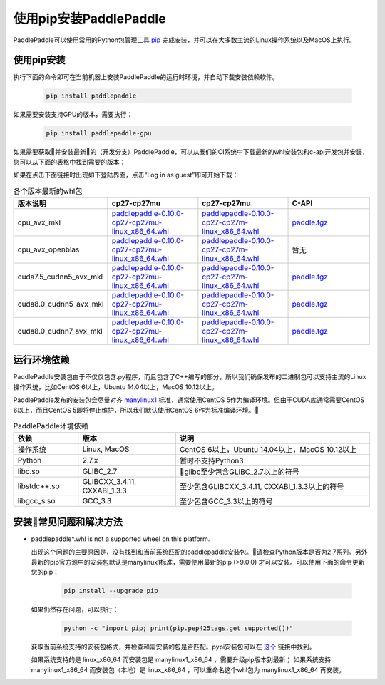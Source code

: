 使用pip安装PaddlePaddle
================================

PaddlePaddle可以使用常用的Python包管理工具
`pip <https://pip.pypa.io/en/stable/installing/>`_
完成安装，并可以在大多数主流的Linux操作系统以及MacOS上执行。

.. _pip_install:

使用pip安装
------------------------------


执行下面的命令即可在当前机器上安装PaddlePaddle的运行时环境，并自动下载安装依赖软件。

  .. code-block:: bash

     pip install paddlepaddle


如果需要安装支持GPU的版本，需要执行：

  .. code-block:: bash

     pip install paddlepaddle-gpu

如果需要获取并安装最新的（开发分支）PaddlePaddle，可以从我们的CI系统中下载最新的whl安装包和c-api开发包并安装，
您可以从下面的表格中找到需要的版本：

如果在点击下面链接时出现如下登陆界面，点击“Log in as guest”即可开始下载：

.. image:: paddleci.png
   :scale: 50 %
   :align: center

..  csv-table:: 各个版本最新的whl包
    :header: "版本说明", "cp27-cp27mu", "cp27-cp27mu", "C-API"
    :widths: 1, 3, 3, 3

    "cpu_avx_mkl", "`paddlepaddle-0.10.0-cp27-cp27mu-linux_x86_64.whl <http://guest@paddleci.ngrok.io/repository/download/Manylinux1_CpuAvxCp27cp27mu/.lastSuccessful/paddlepaddle-0.10.0-cp27-cp27mu-linux_x86_64.whl>`_", "`paddlepaddle-0.10.0-cp27-cp27m-linux_x86_64.whl <http://guest@paddleci.ngrok.io/repository/download/Manylinux1_CpuAvxCp27cp27mu/.lastSuccessful/paddlepaddle-0.10.0-cp27-cp27m-linux_x86_64.whl>`_", "`paddle.tgz <http://guest@paddleci.ngrok.io/repository/download/Manylinux1_CpuAvxCp27cp27mu/.lastSuccessful/paddle.tgz>`_"
    "cpu_avx_openblas", "`paddlepaddle-0.10.0-cp27-cp27mu-linux_x86_64.whl <http://guest@paddleci.ngrok.io/repository/download/Manylinux1_CpuAvxOpenblas/.lastSuccessful/paddlepaddle-0.10.0-cp27-cp27mu-linux_x86_64.whl>`_", "`paddlepaddle-0.10.0-cp27-cp27m-linux_x86_64.whl <http://guest@paddleci.ngrok.io/repository/download/Manylinux1_CpuAvxOpenblas/.lastSuccessful/paddlepaddle-0.10.0-cp27-cp27m-linux_x86_64.whl>`_", "暂无"
    "cuda7.5_cudnn5_avx_mkl", "`paddlepaddle-0.10.0-cp27-cp27mu-linux_x86_64.whl <http://guest@paddleci.ngrok.io/repository/download/Manylinux1_Cuda75cudnn5cp27cp27mu/.lastSuccessful/paddlepaddle-0.10.0-cp27-cp27mu-linux_x86_64.whl>`_", "`paddlepaddle-0.10.0-cp27-cp27m-linux_x86_64.whl <http://guest@paddleci.ngrok.io/repository/download/Manylinux1_Cuda75cudnn5cp27cp27mu/.lastSuccessful/paddlepaddle-0.10.0-cp27-cp27m-linux_x86_64.whl>`_", "`paddle.tgz <http://guest@paddleci.ngrok.io/repository/download/Manylinux1_Cuda75cudnn5cp27cp27mu/.lastSuccessful/paddle.tgz>`_"
    "cuda8.0_cudnn5_avx_mkl", "`paddlepaddle-0.10.0-cp27-cp27mu-linux_x86_64.whl <http://guest@paddleci.ngrok.io/repository/download/Manylinux1_Cuda80cudnn5cp27cp27mu/.lastSuccessful/paddlepaddle-0.10.0-cp27-cp27mu-linux_x86_64.whl>`_", "`paddlepaddle-0.10.0-cp27-cp27m-linux_x86_64.whl <http://guest@paddleci.ngrok.io/repository/download/Manylinux1_Cuda80cudnn5cp27cp27mu/.lastSuccessful/paddlepaddle-0.10.0-cp27-cp27m-linux_x86_64.whl>`_", "`paddle.tgz <http://guest@paddleci.ngrok.io/repository/download/Manylinux1_Cuda80cudnn5cp27cp27mu/.lastSuccessful/paddle.tgz>`_"
    "cuda8.0_cudnn7_avx_mkl", "`paddlepaddle-0.10.0-cp27-cp27mu-linux_x86_64.whl <http://guest@paddleci.ngrok.io/repository/download/Manylinux1_Cuda8cudnn7cp27cp27mu/.lastSuccessful/paddlepaddle-0.10.0-cp27-cp27mu-linux_x86_64.whl>`_", "`paddlepaddle-0.10.0-cp27-cp27m-linux_x86_64.whl <http://guest@paddleci.ngrok.io/repository/download/Manylinux1_Cuda8cudnn7cp27cp27mu/.lastSuccessful/paddlepaddle-0.10.0-cp27-cp27m-linux_x86_64.whl>`_", "`paddle.tgz <http://guest@paddleci.ngrok.io/repository/download/Manylinux1_Cuda8cudnn7cp27cp27mu/.lastSuccessful/paddle.tgz>`_"

.. _pip_dependency:

运行环境依赖
------------------------------

PaddlePaddle安装包由于不仅仅包含.py程序，而且包含了C++编写的部分，所以我们确保发布的二进制包可以支持主流的Linux操作系统，比如CentOS 6以上，Ubuntu 14.04以上，MacOS 10.12以上。

PaddlePaddle发布的安装包会尽量对齐 `manylinux1 <https://www.python.org/dev/peps/pep-0513/#the-manylinux1-policy>`_ 标准，通常使用CentOS 5作为编译环境。但由于CUDA库通常需要CentOS 6以上，而且CentOS 5即将停止维护，所以我们默认使用CentOS 6作为标准编译环境。

.. csv-table:: PaddlePaddle环境依赖
   :header: "依赖", "版本", "说明"
   :widths: 10, 15, 30

   "操作系统", "Linux, MacOS", "CentOS 6以上，Ubuntu 14.04以上，MacOS 10.12以上"
   "Python", "2.7.x", "暂时不支持Python3"
   "libc.so", "GLIBC_2.7", "glibc至少包含GLIBC_2.7以上的符号"
   "libstdc++.so", "GLIBCXX_3.4.11, CXXABI_1.3.3", "至少包含GLIBCXX_3.4.11, CXXABI_1.3.3以上的符号"
   "libgcc_s.so", "GCC_3.3", "至少包含GCC_3.3以上的符号"

.. _pip_faq:

安装常见问题和解决方法
------------------------------

- paddlepaddle*.whl is not a supported wheel on this platform.
  
  出现这个问题的主要原因是，没有找到和当前系统匹配的paddlepaddle安装包。请检查Python版本是否为2.7系列。另外最新的pip官方源中的安装包默认是manylinux1标准，需要使用最新的pip (>9.0.0) 才可以安装。可以使用下面的命令更新您的pip：

    .. code-block:: bash

       pip install --upgrade pip

  如果仍然存在问题，可以执行：

      .. code-block:: bash

         python -c "import pip; print(pip.pep425tags.get_supported())"

  获取当前系统支持的安装包格式，并检查和需安装的包是否匹配。pypi安装包可以在 `这个 <https://pypi.python.org/pypi/paddlepaddle/0.10.5>`_ 链接中找到。

  如果系统支持的是 linux_x86_64 而安装包是 manylinux1_x86_64 ，需要升级pip版本到最新； 如果系统支持 manylinux1_x86_64 而安装包（本地）是 linux_x86_64 ，可以重命名这个whl包为 manylinux1_x86_64 再安装。